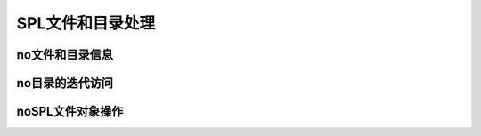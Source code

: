 SPL文件和目录处理
=========================

no文件和目录信息
------------------------

no目录的迭代访问
-------------------

noSPL文件对象操作
-------------------